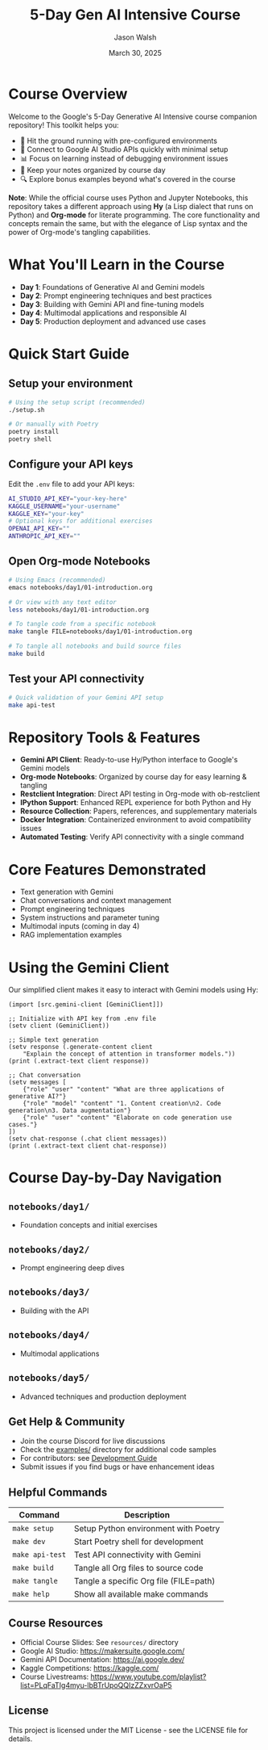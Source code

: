 #+TITLE: 5-Day Gen AI Intensive Course
#+AUTHOR: Jason Walsh
#+EMAIL: j@wal.sh
#+DATE: March 30, 2025

#+ATTR_HTML: :width 100% :alt 5-Day Generative AI Intensive Banner
[[file:images/gemini/course-banners/course-timeline-banner-gemini.jpeg]]

#+begin_html
<p>
  <a href="https://python.org"><img src="https://img.shields.io/badge/python-3.11-blue.svg" alt="Python Version"></a>
  <a href="https://python-poetry.org/"><img src="https://img.shields.io/badge/poetry-managed-blueviolet" alt="Poetry"></a>
  <a href="LICENSE"><img src="https://img.shields.io/badge/License-MIT-yellow.svg" alt="License: MIT"></a>
</p>
#+end_html

* Course Overview

Welcome to the Google's 5-Day Generative AI Intensive course companion repository! This toolkit helps you:

- 🚀 Hit the ground running with pre-configured environments
- 🔌 Connect to Google AI Studio APIs quickly with minimal setup
- 📊 Focus on learning instead of debugging environment issues
- 📝 Keep your notes organized by course day
- 🔍 Explore bonus examples beyond what's covered in the course

*Note*: While the official course uses Python and Jupyter Notebooks, this repository 
takes a different approach using *Hy* (a Lisp dialect that runs on Python) and *Org-mode* 
for literate programming. The core functionality and concepts remain the same, but with 
the elegance of Lisp syntax and the power of Org-mode's tangling capabilities.

* What You'll Learn in the Course

- *Day 1*: Foundations of Generative AI and Gemini models
- *Day 2*: Prompt engineering techniques and best practices
- *Day 3*: Building with Gemini API and fine-tuning models
- *Day 4*: Multimodal applications and responsible AI
- *Day 5*: Production deployment and advanced use cases

* Quick Start Guide

** Setup your environment
   #+begin_src sh
   # Using the setup script (recommended)
   ./setup.sh
   
   # Or manually with Poetry
   poetry install
   poetry shell
   #+end_src

** Configure your API keys
   Edit the ~.env~ file to add your API keys:
   #+begin_src sh
   AI_STUDIO_API_KEY="your-key-here"
   KAGGLE_USERNAME="your-username"
   KAGGLE_KEY="your-key"
   # Optional keys for additional exercises
   OPENAI_API_KEY=""
   ANTHROPIC_API_KEY=""
   #+end_src

** Open Org-mode Notebooks
   #+begin_src sh
   # Using Emacs (recommended)
   emacs notebooks/day1/01-introduction.org
   
   # Or view with any text editor
   less notebooks/day1/01-introduction.org
   
   # To tangle code from a specific notebook
   make tangle FILE=notebooks/day1/01-introduction.org
   
   # To tangle all notebooks and build source files
   make build
   #+end_src

** Test your API connectivity
   #+begin_src sh
   # Quick validation of your Gemini API setup
   make api-test
   #+end_src

* Repository Tools & Features

- *Gemini API Client*: Ready-to-use Hy/Python interface to Google's Gemini models
- *Org-mode Notebooks*: Organized by course day for easy learning & tangling
- *Restclient Integration*: Direct API testing in Org-mode with ob-restclient
- *IPython Support*: Enhanced REPL experience for both Python and Hy
- *Resource Collection*: Papers, references, and supplementary materials
- *Docker Integration*: Containerized environment to avoid compatibility issues
- *Automated Testing*: Verify API connectivity with a single command

* Core Features Demonstrated

- Text generation with Gemini
- Chat conversations and context management
- Prompt engineering techniques
- System instructions and parameter tuning
- Multimodal inputs (coming in day 4)
- RAG implementation examples

* Using the Gemini Client

Our simplified client makes it easy to interact with Gemini models using Hy:

#+begin_src hy
(import [src.gemini-client [GeminiClient]])

;; Initialize with API key from .env file
(setv client (GeminiClient))

;; Simple text generation
(setv response (.generate-content client 
    "Explain the concept of attention in transformer models."))
(print (.extract-text client response))

;; Chat conversation
(setv messages [
    {"role" "user" "content" "What are three applications of generative AI?"}
    {"role" "model" "content" "1. Content creation\n2. Code generation\n3. Data augmentation"}
    {"role" "user" "content" "Elaborate on code generation use cases."}
])
(setv chat-response (.chat client messages))
(print (.extract-text client chat-response))
#+end_src

* Course Day-by-Day Navigation

**  ~notebooks/day1/~

- Foundation concepts and initial exercises
**  ~notebooks/day2/~

- Prompt engineering deep dives


**  ~notebooks/day3/~
- Building with the API
** ~notebooks/day4/~

- Multimodal applications

** ~notebooks/day5/~

- Advanced techniques and production deployment

** Get Help & Community

- Join the course Discord for live discussions
- Check the [[file:examples/][examples/]] directory for additional code samples 
- For contributors: see [[file:DEVELOPMENT.org][Development Guide]]
- Submit issues if you find bugs or have enhancement ideas

** Helpful Commands

| Command            | Description                              |
|--------------------+------------------------------------------|
| ~make setup~       | Setup Python environment with Poetry     |
| ~make dev~         | Start Poetry shell for development       |
| ~make api-test~    | Test API connectivity with Gemini        |
| ~make build~       | Tangle all Org files to source code      |
| ~make tangle~      | Tangle a specific Org file (FILE=path)   |
| ~make help~        | Show all available make commands         |

** Course Resources

#+ATTR_HTML: :width 100% :alt Generative AI Course Resources
[[file:images/gemini/network-visualizations/wave-pattern-blue-purple-gemini.jpeg]]

- Official Course Slides: See ~resources/~ directory  
- Google AI Studio: https://makersuite.google.com/
- Gemini API Documentation: https://ai.google.dev/
- Kaggle Competitions: https://kaggle.com/
- Course Livestreams: https://www.youtube.com/playlist?list=PLqFaTIg4myu-lbBTrUpoQQIzZZxvrOaP5

** License

This project is licensed under the MIT License - see the LICENSE file for details.
